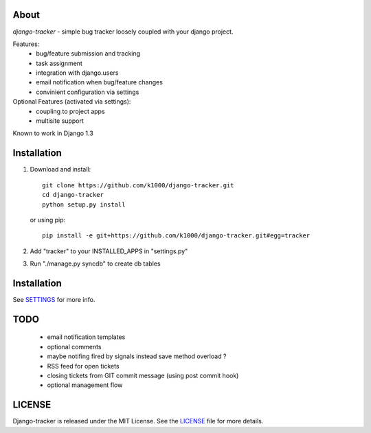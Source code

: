 About
-----

*django-tracker* - simple bug tracker loosely coupled with your django project.

Features:
    * bug/feature submission and tracking
    * task assignment
    * integration with django.users
    * email notification when bug/feature changes
    * convinient configuration via settings

Optional Features (activated via settings):
    * coupling to project apps
    * multisite support

Known to work in Django 1.3

Installation
------------
    
1. Download and install::

        git clone https://github.com/k1000/django-tracker.git
        cd django-tracker
        python setup.py install

   or using pip::     
    
        pip install -e git+https://github.com/k1000/django-tracker.git#egg=tracker

2. Add "tracker" to your INSTALLED_APPS in "settings.py" 
3. Run "./manage.py syncdb" to create db tables

Installation
------------

See SETTINGS_ for more info.


TODO
----

    * email notification templates
    * optional comments
    * maybe notifing fired by signals instead save method overload ?
    * RSS feed for open tickets
    * closing tickets from GIT commit message (using post commit hook)
    * optional management flow


LICENSE
-------

Django-tracker is released under the MIT License. See the LICENSE_ file for more
details.

.. _LICENSE: http://github.com/k1000/django-backfire/blob/master/LICENSE
.. _SETTINGS: http://github.com/k1000/django-backfire/blob/master/SETTINGS
